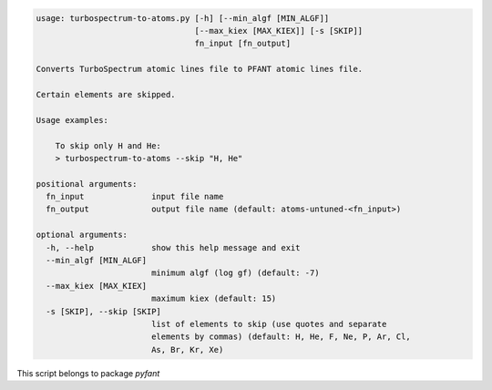 .. code-block:: none

    usage: turbospectrum-to-atoms.py [-h] [--min_algf [MIN_ALGF]]
                                     [--max_kiex [MAX_KIEX]] [-s [SKIP]]
                                     fn_input [fn_output]
    
    Converts TurboSpectrum atomic lines file to PFANT atomic lines file.
    
    Certain elements are skipped.
    
    Usage examples:
    
        To skip only H and He:
        > turbospectrum-to-atoms --skip "H, He"
    
    positional arguments:
      fn_input              input file name
      fn_output             output file name (default: atoms-untuned-<fn_input>)
    
    optional arguments:
      -h, --help            show this help message and exit
      --min_algf [MIN_ALGF]
                            minimum algf (log gf) (default: -7)
      --max_kiex [MAX_KIEX]
                            maximum kiex (default: 15)
      -s [SKIP], --skip [SKIP]
                            list of elements to skip (use quotes and separate
                            elements by commas) (default: H, He, F, Ne, P, Ar, Cl,
                            As, Br, Kr, Xe)
    

This script belongs to package *pyfant*
